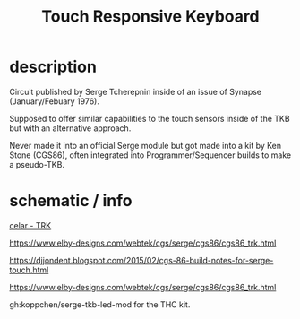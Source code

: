 :PROPERTIES:
:Designer: Serge Tcherepnin
:gen: 3
:short: TRK
:cgs: CGS86
:END:
#+TITLE: Touch Responsive Keyboard


* description

  Circuit published by Serge Tcherepnin inside of an issue of Synapse (January/Febuary 1976).

  Supposed to offer similar capabilities to the touch sensors inside of the TKB but with an alternative approach.

  Never made it into an official Serge module but got made into a kit by Ken Stone (CGS86), often integrated into Programmer/Sequencer builds to make a pseudo-TKB.


* schematic / info

  [[https://guyd2.com/cellar/modules/touch_resp_key/index_touchresp.html][celar - TRK]]

  https://www.elby-designs.com/webtek/cgs/serge/cgs86/cgs86_trk.html

  https://djjondent.blogspot.com/2015/02/cgs-86-build-notes-for-serge-touch.html

  https://www.elby-designs.com/webtek/cgs/serge/cgs86/cgs86_trk.html

  gh:koppchen/serge-tkb-led-mod for the THC kit.
